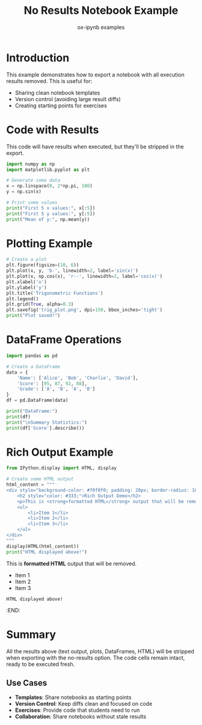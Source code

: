 #+TITLE: No Results Notebook Example
#+AUTHOR: ox-ipynb examples
#+DESCRIPTION: Demonstrates exporting notebooks with results stripped out

* Introduction

This example demonstrates how to export a notebook with all execution results
removed. This is useful for:
- Sharing clean notebook templates
- Version control (avoiding large result diffs)
- Creating starting points for exercises

* Code with Results

This code will have results when executed, but they'll be stripped in the export.

#+BEGIN_SRC jupyter-python :results output
import numpy as np
import matplotlib.pyplot as plt

# Generate some data
x = np.linspace(0, 2*np.pi, 100)
y = np.sin(x)

# Print some values
print("First 5 x values:", x[:5])
print("First 5 y values:", y[:5])
print("Mean of y:", np.mean(y))
#+END_SRC

#+RESULTS:
: First 5 x values: [0.         0.06346652 0.12693304 0.19039955 0.25386607]
: First 5 y values: [0.         0.06342392 0.12659245 0.18925124 0.25114799]
: Mean of y: -2.2433308041547524e-17

* Plotting Example

#+BEGIN_SRC jupyter-python :results output file
# Create a plot
plt.figure(figsize=(10, 6))
plt.plot(x, y, 'b-', linewidth=2, label='sin(x)')
plt.plot(x, np.cos(x), 'r--', linewidth=2, label='cos(x)')
plt.xlabel('x')
plt.ylabel('y')
plt.title('Trigonometric Functions')
plt.legend()
plt.grid(True, alpha=0.3)
plt.savefig('trig_plot.png', dpi=150, bbox_inches='tight')
print("Plot saved!")
#+END_SRC

#+RESULTS:
:RESULTS:
[[file:trig_plot.png]]
: Plot saved!
[[file:./.ob-jupyter/6509122ef82bbb65a5b5ee44576eae6384b33655.png]]
:END:

* DataFrame Operations

#+BEGIN_SRC jupyter-python :results output
import pandas as pd

# Create a DataFrame
data = {
    'Name': ['Alice', 'Bob', 'Charlie', 'David'],
    'Score': [95, 87, 92, 88],
    'Grade': ['A', 'B', 'A', 'B']
}
df = pd.DataFrame(data)

print("DataFrame:")
print(df)
print("\nSummary Statistics:")
print(df['Score'].describe())
#+END_SRC

#+RESULTS:
#+begin_example
DataFrame:
      Name  Score Grade
0    Alice     95     A
1      Bob     87     B
2  Charlie     92     A
3    David     88     B

Summary Statistics:
count     4.000000
mean     90.500000
std       3.696846
min      87.000000
25%      87.750000
50%      90.000000
75%      92.750000
max      95.000000
Name: Score, dtype: float64
#+end_example

* Rich Output Example

#+BEGIN_SRC jupyter-python :results output
from IPython.display import HTML, display

# Create some HTML output
html_content = """
<div style="background-color: #f0f0f0; padding: 20px; border-radius: 10px;">
    <h2 style="color: #333;">Rich Output Demo</h2>
    <p>This is <strong>formatted HTML</strong> output that will be removed.</p>
    <ul>
        <li>Item 1</li>
        <li>Item 2</li>
        <li>Item 3</li>
    </ul>
</div>
"""
display(HTML(html_content))
print("HTML displayed above!")
#+END_SRC

#+RESULTS:
:RESULTS:
** Rich Output Demo
:PROPERTIES:
:CUSTOM_ID: rich-output-demo
:style: color: #333;
:END:
This is *formatted HTML* output that will be removed.

- Item 1
- Item 2
- Item 3
: HTML displayed above!
:END:


* Summary

All the results above (text output, plots, DataFrames, HTML) will be stripped
when exporting with the no-results option. The code cells remain intact, ready
to be executed fresh.

** Use Cases

- *Templates*: Share notebooks as starting points
- *Version Control*: Keep diffs clean and focused on code
- *Exercises*: Provide code that students need to run
- *Collaboration*: Share notebooks without stale results

* Export Instructions                                            :noexport:

To create a notebook with no results, use:
=M-x ox-ipynb-export-to-ipynb-no-results-file-and-open=

Or programmatically:
#+BEGIN_SRC emacs-lisp :results silent
(ox-ipynb-export-to-ipynb-no-results-file-and-open)
#+END_SRC
